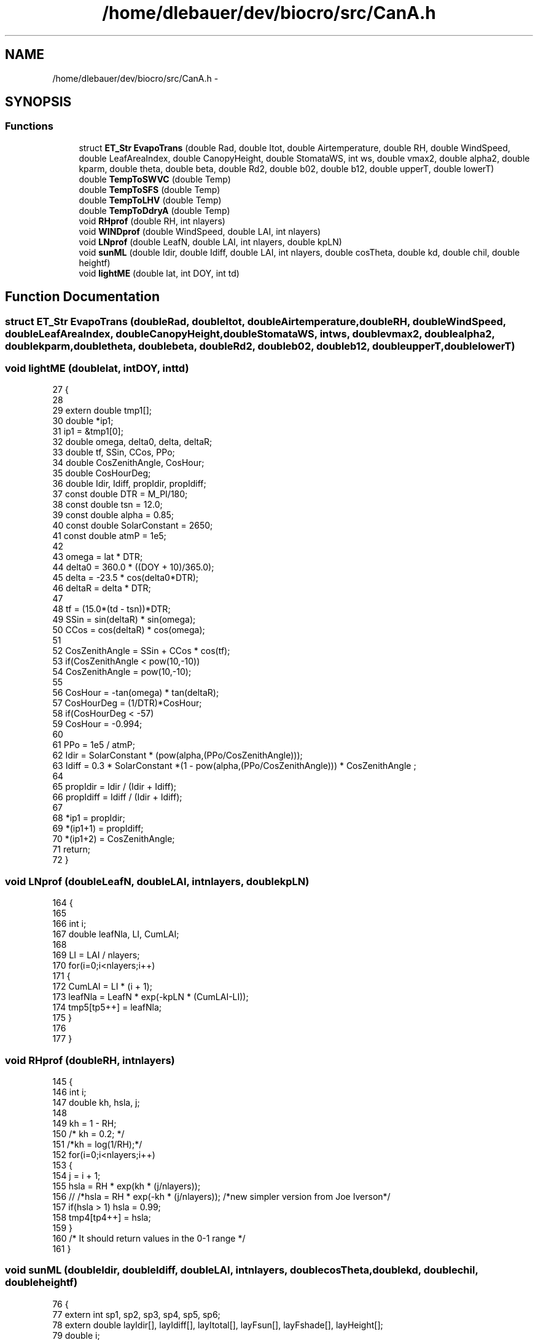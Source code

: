 .TH "/home/dlebauer/dev/biocro/src/CanA.h" 3 "Fri Apr 3 2015" "Version 0.92" "BioCro" \" -*- nroff -*-
.ad l
.nh
.SH NAME
/home/dlebauer/dev/biocro/src/CanA.h \- 
.SH SYNOPSIS
.br
.PP
.SS "Functions"

.in +1c
.ti -1c
.RI "struct \fBET_Str\fP \fBEvapoTrans\fP (double Rad, double Itot, double Airtemperature, double RH, double WindSpeed, double LeafAreaIndex, double CanopyHeight, double StomataWS, int ws, double vmax2, double alpha2, double kparm, double theta, double beta, double Rd2, double b02, double b12, double upperT, double lowerT)"
.br
.ti -1c
.RI "double \fBTempToSWVC\fP (double Temp)"
.br
.ti -1c
.RI "double \fBTempToSFS\fP (double Temp)"
.br
.ti -1c
.RI "double \fBTempToLHV\fP (double Temp)"
.br
.ti -1c
.RI "double \fBTempToDdryA\fP (double Temp)"
.br
.ti -1c
.RI "void \fBRHprof\fP (double RH, int nlayers)"
.br
.ti -1c
.RI "void \fBWINDprof\fP (double WindSpeed, double LAI, int nlayers)"
.br
.ti -1c
.RI "void \fBLNprof\fP (double LeafN, double LAI, int nlayers, double kpLN)"
.br
.ti -1c
.RI "void \fBsunML\fP (double Idir, double Idiff, double LAI, int nlayers, double cosTheta, double kd, double chil, double heightf)"
.br
.ti -1c
.RI "void \fBlightME\fP (double lat, int DOY, int td)"
.br
.in -1c
.SH "Function Documentation"
.PP 
.SS "struct \fBET_Str\fP EvapoTrans (doubleRad, doubleItot, doubleAirtemperature, doubleRH, doubleWindSpeed, doubleLeafAreaIndex, doubleCanopyHeight, doubleStomataWS, intws, doublevmax2, doublealpha2, doublekparm, doubletheta, doublebeta, doubleRd2, doubleb02, doubleb12, doubleupperT, doublelowerT)"

.SS "void lightME (doublelat, intDOY, inttd)"

.PP
.nf
27 {
28 
29         extern double tmp1[];
30         double *ip1;
31         ip1 = &tmp1[0];
32         double omega, delta0, delta, deltaR;
33         double tf, SSin, CCos, PPo;
34         double CosZenithAngle, CosHour;
35         double CosHourDeg;
36         double Idir, Idiff, propIdir, propIdiff;
37         const double DTR = M_PI/180;
38         const double tsn = 12\&.0;
39         const double alpha = 0\&.85;
40         const double SolarConstant = 2650;
41         const double atmP = 1e5;
42 
43         omega = lat * DTR;
44         delta0 = 360\&.0 * ((DOY + 10)/365\&.0);
45         delta = -23\&.5 * cos(delta0*DTR);
46         deltaR = delta * DTR;
47 
48         tf = (15\&.0*(td - tsn))*DTR;
49         SSin = sin(deltaR) * sin(omega);
50         CCos = cos(deltaR) * cos(omega);
51 
52         CosZenithAngle = SSin + CCos * cos(tf);
53         if(CosZenithAngle < pow(10,-10))
54                 CosZenithAngle = pow(10,-10);
55 
56         CosHour = -tan(omega) * tan(deltaR);
57         CosHourDeg = (1/DTR)*CosHour;
58         if(CosHourDeg < -57)
59                 CosHour = -0\&.994;
60 
61         PPo = 1e5 / atmP;
62         Idir = SolarConstant * (pow(alpha,(PPo/CosZenithAngle)));
63         Idiff = 0\&.3 * SolarConstant *(1 - pow(alpha,(PPo/CosZenithAngle))) * CosZenithAngle ;
64 
65         propIdir = Idir / (Idir + Idiff);
66         propIdiff = Idiff / (Idir + Idiff);
67 
68         *ip1 = propIdir;
69         *(ip1+1) = propIdiff;
70         *(ip1+2) = CosZenithAngle;
71         return;
72 }
.fi
.SS "void LNprof (doubleLeafN, doubleLAI, intnlayers, doublekpLN)"

.PP
.nf
164 {
165 
166         int i;
167         double leafNla, LI, CumLAI;
168 
169         LI  = LAI / nlayers;
170         for(i=0;i<nlayers;i++)
171         {
172                 CumLAI = LI * (i + 1);
173                 leafNla = LeafN * exp(-kpLN * (CumLAI-LI));
174                 tmp5[tp5++] = leafNla;
175         }
176 
177 }
.fi
.SS "void RHprof (doubleRH, intnlayers)"

.PP
.nf
145 {
146         int i;
147         double kh, hsla, j;
148 
149         kh = 1 - RH;
150         /* kh = 0\&.2; */
151         /*kh = log(1/RH);*/
152         for(i=0;i<nlayers;i++)
153         {
154                 j = i + 1;
155                 hsla = RH * exp(kh * (j/nlayers));
156 //              /*hsla = RH * exp(-kh * (j/nlayers));  /*new simpler version from Joe Iverson*/
157                 if(hsla > 1) hsla = 0\&.99; 
158                 tmp4[tp4++] = hsla;
159         }
160         /* It should return values in the 0-1 range */
161 }
.fi
.SS "void sunML (doubleIdir, doubleIdiff, doubleLAI, intnlayers, doublecosTheta, doublekd, doublechil, doubleheightf)"

.PP
.nf
76 {
77         extern int sp1, sp2, sp3, sp4, sp5, sp6;
78         extern double layIdir[], layIdiff[], layItotal[], layFsun[], layFshade[], layHeight[];
79         double i;
80         double k0, k1, k;
81         double LAIi, CumLAI;
82         double Isolar, Idiffuse, Ibeam, Iscat, Itotal,alphascatter;
83         double Ls, Ld;
84         double Fsun, Fshade;
85         alphascatter=0\&.8;
86         k0 = sqrt(pow(chil ,2) + pow(tan(acos(cosTheta)),2));
87         k1 = chil + 1\&.744*pow((chil+1\&.183),-0\&.733);
88         k = k0/k1;
89         if(k<0)
90                 k = -k;
91 
92         LAIi = LAI / nlayers;
93 
94         for(i=0;i<nlayers;i++)
95         {
96                 CumLAI = LAIi * (i+0\&.5);
97                 
98                 Ibeam=Idir*cosTheta;
99                 Iscat = Ibeam * exp(-k *sqrt(alphascatter)* CumLAI)-Ibeam * exp(-k * CumLAI);
100                 
101                 
102                 Isolar = Ibeam*k;
103                 Idiffuse = Idiff * exp(-kd * CumLAI) + Iscat;
104                 
105                 
106                 Ls = (1-exp(-k*LAIi))*exp(-k*CumLAI)/k;
107                 Ld=LAIi-Ls;
108 
109                 Fsun=Ls/(Ls+Ld);
110                 Fshade=Ld/(Ls+Ld);
111                 /*fraction intercepted*/
112                 Itotal =(Fsun*Isolar + Idiffuse) * (1-exp(-k*LAIi))/k;
113 
114                 /* collecting the results */
115                 layIdir[sp1++] = Isolar + Idiffuse;
116                 layIdiff[sp2++] = Idiffuse;
117                 layItotal[sp3++] = Itotal;
118                 layFsun[sp4++] = Fsun;
119                 layFshade[sp5++] = Fshade;
120                 layHeight[sp6++] = CumLAI/heightf;
121         }
122 }
.fi
.SS "double TempToDdryA (doubleTemp)"

.PP
.nf
180 {
181         double DdryA;
182         DdryA = 1\&.295163636 + -0\&.004258182 * Temp;
183         return(DdryA);
184 }
.fi
.SS "double TempToLHV (doubleTemp)"

.PP
.nf
187 {
188         double LHV;
189         LHV = 2\&.501 + -0\&.002372727 * Temp;
190         return(LHV);
191 }
.fi
.SS "double TempToSFS (doubleTemp)"

.PP
.nf
194 {
195         double SlopeFS;
196         SlopeFS = 0\&.338376068 +  0\&.011435897 * Temp +  0\&.001111111 * pow(Temp,2);
197         return(SlopeFS);
198 }
.fi
.SS "double TempToSWVC (doubleTemp)"

.PP
.nf
201 {
202         double SWVC;
203         SWVC =  4\&.90820192 +   0\&.06387253 * Temp +    0\&.02745742 * pow(Temp,2);
204         return(SWVC);
205 }
.fi
.SS "void WINDprof (doubleWindSpeed, doubleLAI, intnlayers)"

.PP
.nf
129 {
130         int i;
131         double k=0\&.7;
132         double LI, CumLAI;
133         double Wind;
134 
135         LI  = LAI / nlayers;
136         for(i=0;i<nlayers;i++)
137         {
138                 CumLAI = LI * (i + 1);
139                 Wind = WindSpeed * exp(-k * (CumLAI-LI));
140                 tmp3[tp3++] = Wind;
141         }
142 }
.fi
.SH "Author"
.PP 
Generated automatically by Doxygen for BioCro from the source code\&.
